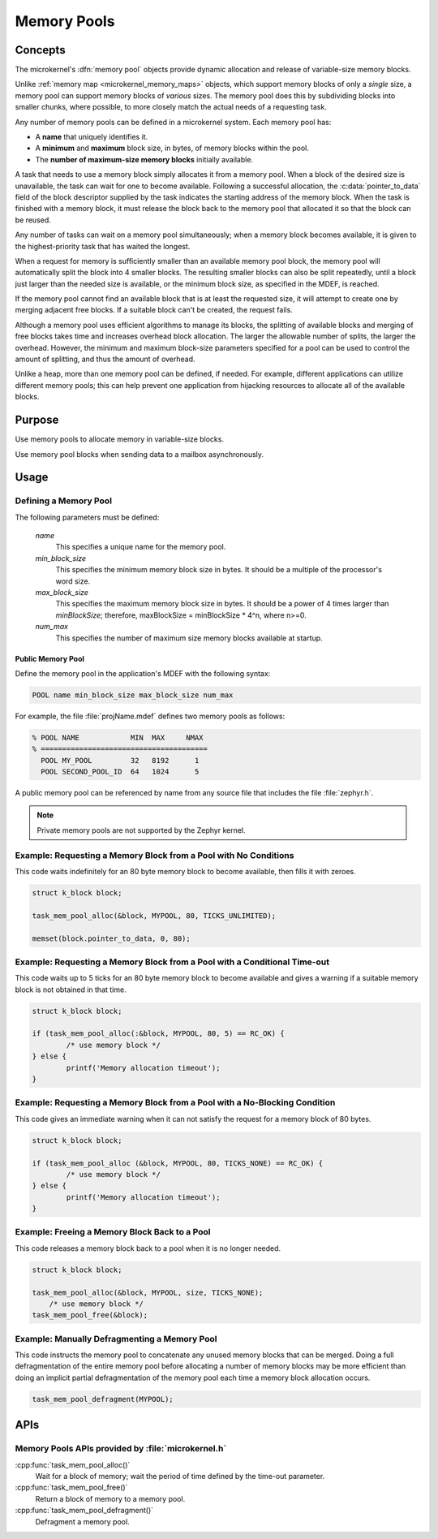 .. _microkernel_memory_pools:

Memory Pools
############

Concepts
********

The microkernel's :dfn:`memory pool` objects provide dynamic allocation and
release of variable-size memory blocks.

Unlike :ref:`memory map <microkernel_memory_maps>` objects, which support
memory blocks of only a *single* size, a memory pool can support memory blocks
of *various* sizes. The memory pool does this by subdividing blocks into smaller
chunks, where possible, to more closely match the actual needs of a requesting
task.

Any number of memory pools can be defined in a microkernel system. Each memory
pool has:

* A **name** that uniquely identifies it.
* A **minimum** and **maximum** block size, in bytes, of memory blocks
  within the pool.
* The **number of maximum-size memory blocks** initially available.

A task that needs to use a memory block simply allocates it from a memory
pool. When a block of the desired size is unavailable, the task can wait
for one to become available. Following a successful allocation, the
:c:data:`pointer_to_data` field of the block descriptor supplied by the
task indicates the starting address of the memory block. When the task is
finished with a memory block, it must release the block back to the memory
pool that allocated it so that the block can be reused.

Any number of tasks can wait on a memory pool simultaneously; when a
memory block becomes available, it is given to the highest-priority task
that has waited the longest.

When a request for memory is sufficiently smaller than an available
memory pool block, the memory pool will automatically split the block into
4 smaller blocks. The resulting smaller blocks can also be split repeatedly,
until a block just larger than the needed size is available, or the minimum
block size, as specified in the MDEF, is reached.

If the memory pool cannot find an available block that is at least
the requested size, it will attempt to create one by merging adjacent
free blocks. If a suitable block can't be created, the request fails.

Although a memory pool uses efficient algorithms to manage its blocks,
the splitting of available blocks and merging of free blocks takes time
and increases overhead block allocation. The larger the allowable
number of splits, the larger the overhead. However, the minimum and maximum
block-size parameters specified for a pool can be used to control the amount
of splitting, and thus the amount of overhead.

Unlike a heap, more than one memory pool can be defined, if needed. For
example, different applications can utilize different memory pools; this
can help prevent one application from hijacking resources to allocate all
of the available blocks.

Purpose
*******
Use memory pools to allocate memory in variable-size blocks.

Use memory pool blocks when sending data to a mailbox asynchronously.

Usage
*****

Defining a Memory Pool
======================

The following parameters must be defined:

   *name*
          This specifies a unique name for the memory pool.

   *min_block_size*
          This specifies the minimum memory block size in bytes.
          It should be a multiple of the processor's word size.

   *max_block_size*
          This specifies the maximum memory block size in bytes.
          It should be a power of 4 times larger than *minBlockSize*;
          therefore, maxBlockSize = minBlockSize * 4^n, where n>=0.

   *num_max*
          This specifies the number of maximum size memory blocks
          available at startup.

Public Memory Pool
------------------

Define the memory pool in the application's MDEF with the following
syntax:

.. code-block:: console

   POOL name min_block_size max_block_size num_max

For example, the file :file:`projName.mdef` defines two memory pools
as follows:

.. code-block:: console

    % POOL NAME            MIN  MAX     NMAX
    % =======================================
      POOL MY_POOL         32   8192      1
      POOL SECOND_POOL_ID  64   1024      5

A public memory pool can be referenced by name from any source file that
includes the file :file:`zephyr.h`.

.. note::
   Private memory pools are not supported by the Zephyr kernel.

Example: Requesting a Memory Block from a Pool with No Conditions
=================================================================

This code waits indefinitely for an 80 byte memory block to become
available, then fills it with zeroes.

.. code-block:: c

  struct k_block block;

  task_mem_pool_alloc(&block, MYPOOL, 80, TICKS_UNLIMITED);

  memset(block.pointer_to_data, 0, 80);

Example: Requesting a Memory Block from a Pool with a Conditional Time-out
==========================================================================

This code waits up to 5 ticks for an 80 byte memory block to become
available and gives a warning if a suitable memory block is not obtained
in that time.

.. code-block:: none

   struct k_block block;

   if (task_mem_pool_alloc(:&block, MYPOOL, 80, 5) == RC_OK) {
           /* use memory block */
   } else {
           printf('Memory allocation timeout');
   }

Example: Requesting a Memory Block from a Pool with a No-Blocking Condition
===========================================================================

This code gives an immediate warning when it can not satisfy the request for
a memory block of 80 bytes.

.. code-block:: none

   struct k_block block;

   if (task_mem_pool_alloc (&block, MYPOOL, 80, TICKS_NONE) == RC_OK) {
           /* use memory block */
   } else {
           printf('Memory allocation timeout');
   }

Example: Freeing a Memory Block Back to a Pool
==============================================

This code releases a memory block back to a pool when it is no longer needed.

.. code-block:: c

  struct k_block block;

  task_mem_pool_alloc(&block, MYPOOL, size, TICKS_NONE);
      /* use memory block */
  task_mem_pool_free(&block);

Example: Manually Defragmenting a Memory Pool
=============================================

This code instructs the memory pool to concatenate any unused memory blocks
that can be merged. Doing a full defragmentation of the entire memory pool
before allocating a number of memory blocks may be more efficient than doing
an implicit partial defragmentation of the memory pool each time a memory
block allocation occurs.

.. code-block:: c

  task_mem_pool_defragment(MYPOOL);

APIs
****

Memory Pools APIs provided by :file:`microkernel.h`
===================================================

:cpp:func:`task_mem_pool_alloc()`
   Wait for a block of memory; wait the period of time defined by the time-out
   parameter.

:cpp:func:`task_mem_pool_free()`
   Return a block of memory to a memory pool.

:cpp:func:`task_mem_pool_defragment()`
   Defragment a memory pool.
